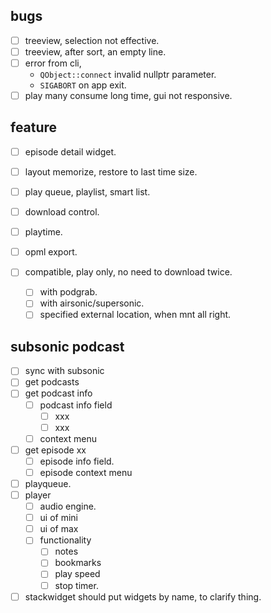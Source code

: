 ** bugs
:PROPERTIES:
:CUSTOM_ID: bugs
:END:
- [ ] treeview, selection not effective.
- [ ] treeview, after sort, an empty line.
- [ ] error from cli,
  - =QObject::connect= invalid nullptr parameter.
  - =SIGABORT= on app exit.

- [ ] play many consume long time, gui not responsive.

** feature
:PROPERTIES:
:CUSTOM_ID: feature
:END:
- [ ] episode detail widget.

- [ ] layout memorize, restore to last time size.

- [ ] play queue, playlist, smart list.

- [ ] download control.

- [ ] playtime.

- [ ] opml export.

- [ ] compatible, play only, no need to download twice.

  - [ ] with podgrab.
  - [ ] with airsonic/supersonic.
  - [ ] specified external location, when mnt all right.

** subsonic podcast
- [ ] sync with subsonic
- [ ] get podcasts
- [ ] get podcast info
 - [ ] podcast info field
  - [ ] xxx
  - [ ] xxx
 - [ ] context menu
- [ ] get episode xx
 - [ ] episode info field.
 - [ ] episode context menu
- [ ] playqueue.
- [ ] player
 - [ ] audio engine.
 - [ ] ui of mini
 - [ ] ui of max
 - [ ] functionality
  - [ ] notes
  - [ ] bookmarks
  - [ ] play speed
  - [ ] stop timer.

- [ ] stackwidget should put widgets by name, to clarify thing.
